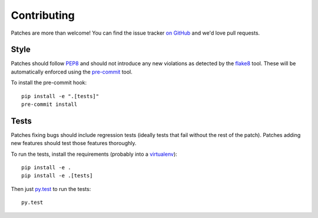 .. _contributing-chapter:

============
Contributing
============

Patches are more than welcome! You can find the issue tracker `on GitHub
<https://github.com/mozilla/django-csp/issues>`_ and we'd love pull
requests.


Style
=====

Patches should follow PEP8_ and should not introduce any new violations
as detected by the flake8_ tool. These will be automatically enforced using
the `pre-commit`_ tool.

To install the pre-commit hook::

    pip install -e ".[tests]"
    pre-commit install


Tests
=====

Patches fixing bugs should include regression tests (ideally tests that
fail without the rest of the patch). Patches adding new features should
test those features thoroughly.

To run the tests, install the requirements (probably into a virtualenv_)::

    pip install -e .
    pip install -e .[tests]

Then just `py.test`_ to run the tests::

    py.test


.. _PEP8: http://www.python.org/dev/peps/pep-0008/
.. _flake8: https://pypi.python.org/pypi/flake8
.. _virtualenv: http://www.virtualenv.org/
.. _py.test: https://pytest.org/latest/usage.html
.. _pre-commit: https://pre-commit.com/
